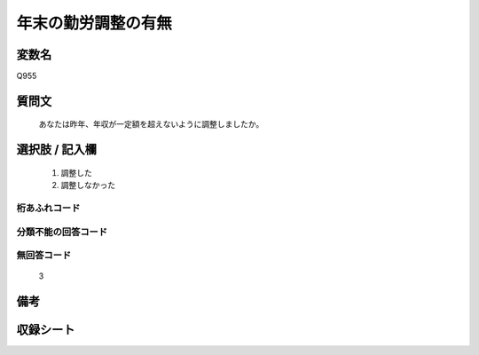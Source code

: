 .. title:: Q955
.. rst-cllass:: item
====================================================================================================
年末の勤労調整の有無
====================================================================================================

.. rst-class:: varname
変数名
==================

Q955

.. rst-class:: question
質問文
==================


   あなたは昨年、年収が一定額を超えないように調整しましたか。



.. rst-class:: answer
選択肢 / 記入欄
======================

  
     1. 調整した
  
     2. 調整しなかった
  



.. rst-class:: overflow
桁あふれコード
-------------------------------
  


.. rst-class:: not_available
分類不能の回答コード
-------------------------------------
  


.. rst-class:: not_available
無回答コード
-------------------------------------
  3


.. rst-class:: bikou
備考
==================



.. rst-class:: include_sheet
収録シート
=======================================
.. hlist::
   :columns: 3
   
   
   * p4_4
   
   


.. index:: Q955